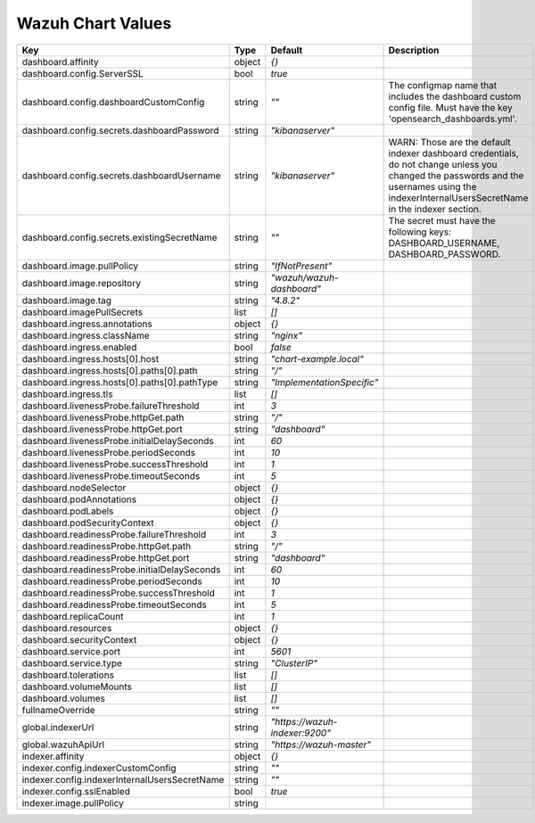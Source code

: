.. Copyright (C) 2015, Wazuh, Inc.

.. meta::
  :description: Learn more about the what values the Wazuh chart has. 

Wazuh Chart Values
==================

.. list-table::
   :header-rows: 1

   * - Key
     - Type
     - Default
     - Description
   * - dashboard.affinity
     - object
     - `{}`
     - 
   * - dashboard.config.ServerSSL
     - bool
     - `true`
     - 
   * - dashboard.config.dashboardCustomConfig
     - string
     - `""`
     - The configmap name that includes the dashboard custom config file. Must have the key 'opensearch_dashboards.yml'.
   * - dashboard.config.secrets.dashboardPassword
     - string
     - `"kibanaserver"`
     - 
   * - dashboard.config.secrets.dashboardUsername
     - string
     - `"kibanaserver"`
     - WARN: Those are the default indexer dashboard credentials, do not change unless you changed the passwords and the usernames using the indexerInternalUsersSecretName in the indexer section.
   * - dashboard.config.secrets.existingSecretName
     - string
     - `""`
     - The secret must have the following keys: DASHBOARD_USERNAME, DASHBOARD_PASSWORD.
   * - dashboard.image.pullPolicy
     - string
     - `"IfNotPresent"`
     - 
   * - dashboard.image.repository
     - string
     - `"wazuh/wazuh-dashboard"`
     - 
   * - dashboard.image.tag
     - string
     - `"4.8.2"`
     - 
   * - dashboard.imagePullSecrets
     - list
     - `[]`
     - 
   * - dashboard.ingress.annotations
     - object
     - `{}`
     - 
   * - dashboard.ingress.className
     - string
     - `"nginx"`
     - 
   * - dashboard.ingress.enabled
     - bool
     - `false`
     - 
   * - dashboard.ingress.hosts[0].host
     - string
     - `"chart-example.local"`
     - 
   * - dashboard.ingress.hosts[0].paths[0].path
     - string
     - `"/"`
     - 
   * - dashboard.ingress.hosts[0].paths[0].pathType
     - string
     - `"ImplementationSpecific"`
     - 
   * - dashboard.ingress.tls
     - list
     - `[]`
     - 
   * - dashboard.livenessProbe.failureThreshold
     - int
     - `3`
     - 
   * - dashboard.livenessProbe.httpGet.path
     - string
     - `"/"`
     - 
   * - dashboard.livenessProbe.httpGet.port
     - string
     - `"dashboard"`
     - 
   * - dashboard.livenessProbe.initialDelaySeconds
     - int
     - `60`
     - 
   * - dashboard.livenessProbe.periodSeconds
     - int
     - `10`
     - 
   * - dashboard.livenessProbe.successThreshold
     - int
     - `1`
     - 
   * - dashboard.livenessProbe.timeoutSeconds
     - int
     - `5`
     - 
   * - dashboard.nodeSelector
     - object
     - `{}`
     - 
   * - dashboard.podAnnotations
     - object
     - `{}`
     - 
   * - dashboard.podLabels
     - object
     - `{}`
     - 
   * - dashboard.podSecurityContext
     - object
     - `{}`
     - 
   * - dashboard.readinessProbe.failureThreshold
     - int
     - `3`
     - 
   * - dashboard.readinessProbe.httpGet.path
     - string
     - `"/"`
     - 
   * - dashboard.readinessProbe.httpGet.port
     - string
     - `"dashboard"`
     - 
   * - dashboard.readinessProbe.initialDelaySeconds
     - int
     - `60`
     - 
   * - dashboard.readinessProbe.periodSeconds
     - int
     - `10`
     - 
   * - dashboard.readinessProbe.successThreshold
     - int
     - `1`
     - 
   * - dashboard.readinessProbe.timeoutSeconds
     - int
     - `5`
     - 
   * - dashboard.replicaCount
     - int
     - `1`
     - 
   * - dashboard.resources
     - object
     - `{}`
     - 
   * - dashboard.securityContext
     - object
     - `{}`
     - 
   * - dashboard.service.port
     - int
     - `5601`
     - 
   * - dashboard.service.type
     - string
     - `"ClusterIP"`
     - 
   * - dashboard.tolerations
     - list
     - `[]`
     - 
   * - dashboard.volumeMounts
     - list
     - `[]`
     - 
   * - dashboard.volumes
     - list
     - `[]`
     - 
   * - fullnameOverride
     - string
     - `""`
     - 
   * - global.indexerUrl
     - string
     - `"https://wazuh-indexer:9200"`
     - 
   * - global.wazuhApiUrl
     - string
     - `"https://wazuh-master"`
     - 
   * - indexer.affinity
     - object
     - `{}`
     - 
   * - indexer.config.indexerCustomConfig
     - string
     - `""`
     - 
   * - indexer.config.indexerInternalUsersSecretName
     - string
     - `""`
     - 
   * - indexer.config.sslEnabled
     - bool
     - `true`
     - 
   * - indexer.image.pullPolicy
     - string
     -
     -
